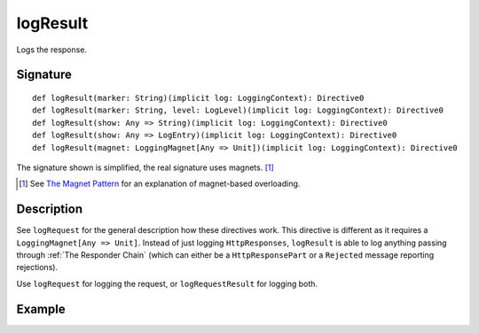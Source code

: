 .. _-logResult-:

logResult
===========

Logs the response.

Signature
---------

::

    def logResult(marker: String)(implicit log: LoggingContext): Directive0
    def logResult(marker: String, level: LogLevel)(implicit log: LoggingContext): Directive0
    def logResult(show: Any => String)(implicit log: LoggingContext): Directive0
    def logResult(show: Any => LogEntry)(implicit log: LoggingContext): Directive0
    def logResult(magnet: LoggingMagnet[Any => Unit])(implicit log: LoggingContext): Directive0

The signature shown is simplified, the real signature uses magnets. [1]_

.. [1] See `The Magnet Pattern`_ for an explanation of magnet-based overloading.
.. _`The Magnet Pattern`: /blog/2012-12-13-the-magnet-pattern/

Description
-----------

See ``logRequest`` for the general description how these directives work. This directive is different
as it requires a ``LoggingMagnet[Any => Unit]``. Instead of just logging ``HttpResponses``, ``logResult`` is able to
log anything passing through :ref:`The Responder Chain` (which can either be a ``HttpResponsePart`` or a ``Rejected``
message reporting rejections).

Use ``logRequest`` for logging the request, or ``logRequestResult`` for logging both.

Example
-------

.. includecode2:: ../../../code/docs/http/server/directives/DebuggingDirectivesExamplesSpec.scala
   :snippet: logResult
